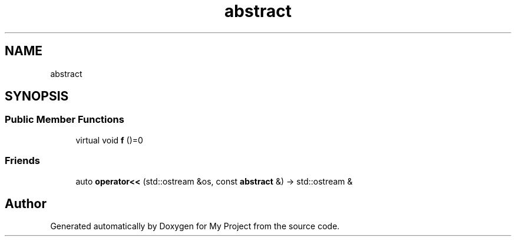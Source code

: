 .TH "abstract" 3 "Wed Feb 1 2023" "Version Version 0.0" "My Project" \" -*- nroff -*-
.ad l
.nh
.SH NAME
abstract
.SH SYNOPSIS
.br
.PP
.SS "Public Member Functions"

.in +1c
.ti -1c
.RI "virtual void \fBf\fP ()=0"
.br
.in -1c
.SS "Friends"

.in +1c
.ti -1c
.RI "auto \fBoperator<<\fP (std::ostream &os, const \fBabstract\fP &) \-> std::ostream &"
.br
.in -1c

.SH "Author"
.PP 
Generated automatically by Doxygen for My Project from the source code\&.
